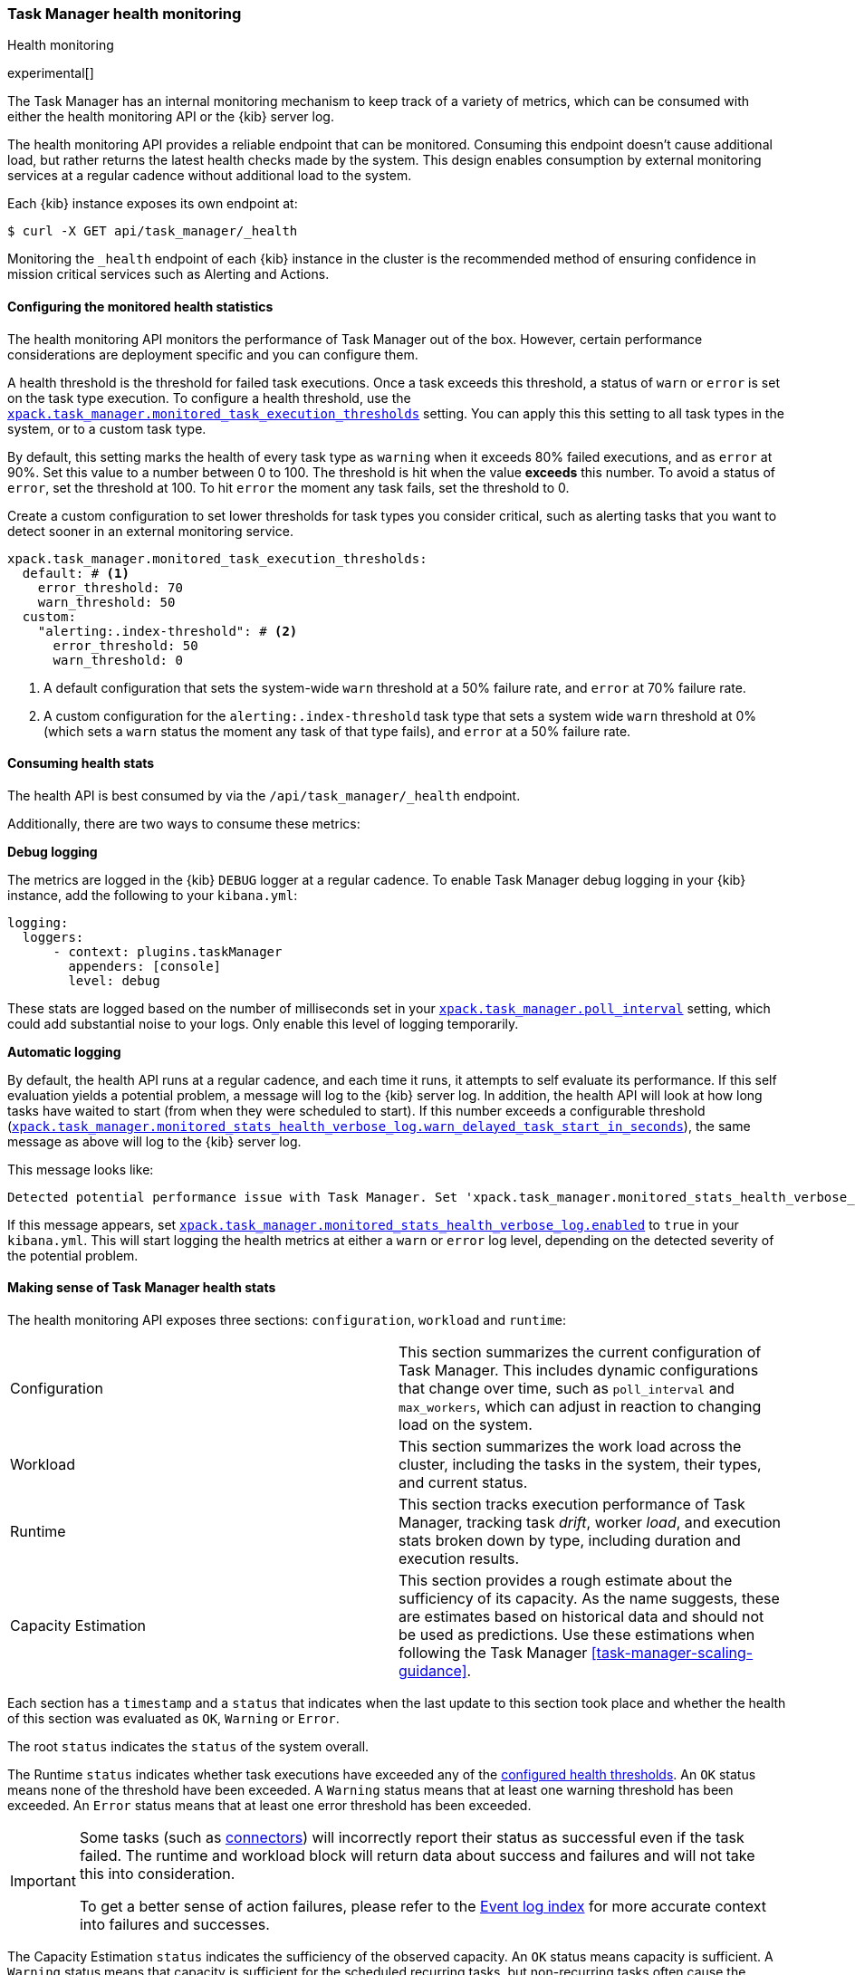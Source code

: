 [role="xpack"]
[[task-manager-health-monitoring]]
=== Task Manager health monitoring

++++
<titleabbrev>Health monitoring</titleabbrev>
++++

experimental[]

The Task Manager has an internal monitoring mechanism to keep track of a variety of metrics, which can be consumed with either the health monitoring API or the {kib} server log.

The health monitoring API provides a reliable endpoint that can be monitored.
Consuming this endpoint doesn't cause additional load, but rather returns the latest health checks made by the system. This design enables consumption by external monitoring services at a regular cadence without additional load to the system.

Each {kib} instance exposes its own endpoint at:

[source,sh]
--------------------------------------------------
$ curl -X GET api/task_manager/_health
--------------------------------------------------
// KIBANA

Monitoring the `_health` endpoint of each {kib} instance in the cluster is the recommended method of ensuring confidence in mission critical services such as Alerting and Actions.

[float]
[[task-manager-configuring-health-monitoring]]
==== Configuring the monitored health statistics

The health monitoring API monitors the performance of Task Manager out of the box.  However, certain performance considerations are deployment specific and you can configure them.

A health threshold is the threshold for failed task executions.  Once a task exceeds this threshold, a status of `warn` or `error` is set on the task type execution. To configure a health threshold, use the <<task-manager-health-settings,`xpack.task_manager.monitored_task_execution_thresholds`>> setting.  You can apply this this setting to all task types in the system, or to a custom task type. 

By default, this setting marks the health of every task type as `warning` when it exceeds 80% failed executions, and as `error` at 90%.
Set this value to a number between 0 to 100. The threshold is hit when the value *exceeds* this number.
To avoid a status of `error`, set the threshold at 100.  To hit `error` the moment any task fails, set the threshold to 0.

Create a custom configuration to set lower thresholds for task types you consider critical, such as alerting tasks that you want to detect sooner in an external monitoring service.

[source,yml]
----
xpack.task_manager.monitored_task_execution_thresholds:
  default: # <1>
    error_threshold: 70
    warn_threshold: 50
  custom:
    "alerting:.index-threshold": # <2>
      error_threshold: 50
      warn_threshold: 0
----
<1> A default configuration that sets the system-wide `warn` threshold at a 50% failure rate, and `error` at 70% failure rate.
<2> A custom configuration for the `alerting:.index-threshold` task type that sets a system wide `warn` threshold at 0% (which sets a `warn` status the moment any task of that type fails), and `error` at a 50% failure rate.

[float]
[[task-manager-consuming-health-stats]]
==== Consuming health stats

The health API is best consumed by via the `/api/task_manager/_health` endpoint.

Additionally, there are two ways to consume these metrics:

*Debug logging*

The metrics are logged in the {kib} `DEBUG` logger at a regular cadence.
To enable Task Manager debug logging in your {kib} instance, add the following to your `kibana.yml`:

[source,yml]
----
logging:
  loggers:
      - context: plugins.taskManager
        appenders: [console]
        level: debug
----

These stats are logged based on the number of milliseconds set in your <<task-manager-settings,`xpack.task_manager.poll_interval`>> setting, which could add substantial noise to your logs. Only enable this level of logging temporarily.

*Automatic logging*

By default, the health API runs at a regular cadence, and each time it runs, it attempts to self evaluate its performance. If this self evaluation yields a potential problem,
a message will log to the {kib} server log. In addition, the health API will look at how long tasks have waited to start (from when they were scheduled to start). If this number exceeds a configurable threshold (<<task-manager-settings,`xpack.task_manager.monitored_stats_health_verbose_log.warn_delayed_task_start_in_seconds`>>), the same message as above will log to the {kib} server log.

This message looks like:

[source,log]
----
Detected potential performance issue with Task Manager. Set 'xpack.task_manager.monitored_stats_health_verbose_log.enabled: true' in your Kibana.yml to enable debug logging`
----


If this message appears, set <<task-manager-settings,`xpack.task_manager.monitored_stats_health_verbose_log.enabled`>> to `true` in your `kibana.yml`. This will start logging the health metrics at either a `warn` or `error` log level, depending on the detected severity of the potential problem.

[float]
[[making-sense-of-task-manager-health-stats]]
==== Making sense of Task Manager health stats

The health monitoring API exposes three sections: `configuration`, `workload` and `runtime`:

[cols="2"]
|===

a| Configuration

| This section summarizes the current configuration of Task Manager.  This includes dynamic configurations that change over time, such as `poll_interval` and `max_workers`, which can adjust in reaction to changing load on the system.

a| Workload

| This section summarizes the work load across the cluster, including the tasks in the system, their types, and current status.

a| Runtime

| This section tracks execution performance of Task Manager, tracking task _drift_, worker _load_, and execution stats broken down by type, including duration and execution results.


a| Capacity Estimation

| This section provides a rough estimate about the sufficiency of its capacity. As the name suggests, these are estimates based on historical data and should not be used as predictions. Use these estimations when following the Task Manager <<task-manager-scaling-guidance>>.

|===

Each section has a `timestamp` and a `status` that indicates when the last update to this section took place and whether the health of this section was evaluated as `OK`, `Warning` or `Error`.

The root `status` indicates the `status` of the system overall.

The Runtime `status` indicates whether task executions have exceeded any of the <<task-manager-configuring-health-monitoring,configured health thresholds>>. An `OK` status means none of the threshold have been exceeded. A `Warning` status means that at least one warning threshold has been exceeded. An `Error` status means that at least one error threshold has been exceeded.

[IMPORTANT]
==============================================
Some tasks (such as <<action-types,connectors>>) will incorrectly report their status as successful even if the task failed.
The runtime and workload block will return data about success and failures and will not take this into consideration.

To get a better sense of action failures, please refer to the <<event-log-index,Event log index>> for more accurate context into failures and successes.
==============================================

The Capacity Estimation `status` indicates the sufficiency of the observed capacity. An `OK` status means capacity is sufficient. A `Warning` status means that capacity is sufficient for the scheduled recurring tasks, but non-recurring tasks often cause the cluster to exceed capacity. An `Error` status means that there is insufficient capacity across all types of tasks.

By monitoring the `status` of the system overall, and the `status` of specific task types of interest, you can evaluate the health of the {kib} Task Management system.
